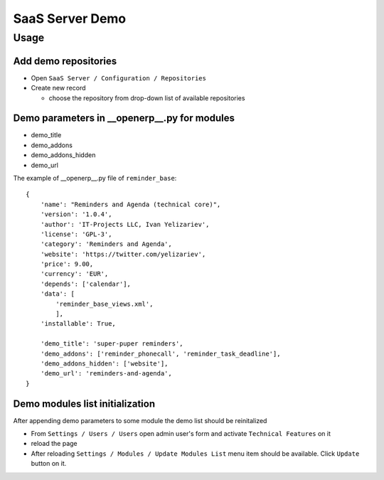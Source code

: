 ==================
 SaaS Server Demo
==================

Usage
=====

Add demo repositories
---------------------

* Open ``SaaS Server / Configuration / Repositories``
* Create new record

  * choose the repository from drop-down list of available repositories 

Demo parameters in __openerp__.py for modules
---------------------------------------------

* demo_title
* demo_addons
* demo_addons_hidden
* demo_url 

The example of __openerp__.py file of ``reminder_base``:

::

 {
     'name': "Reminders and Agenda (technical core)",
     'version': '1.0.4',
     'author': 'IT-Projects LLC, Ivan Yelizariev',
     'license': 'GPL-3',
     'category': 'Reminders and Agenda',
     'website': 'https://twitter.com/yelizariev',
     'price': 9.00,
     'currency': 'EUR',
     'depends': ['calendar'],
     'data': [
         'reminder_base_views.xml',
         ],
     'installable': True,

     'demo_title': 'super-puper reminders',
     'demo_addons': ['reminder_phonecall', 'reminder_task_deadline'],
     'demo_addons_hidden': ['website'],
     'demo_url': 'reminders-and-agenda',
 }

Demo modules list initialization
--------------------------------

After appending demo parameters to some module the demo list
should be reinitalized

* From ``Settings / Users / Users`` open admin user's form and activate ``Technical Features`` on it
* reload the page
* After reloading ``Settings / Modules / Update Modules List`` menu item should be available. Click ``Update`` button on it.


